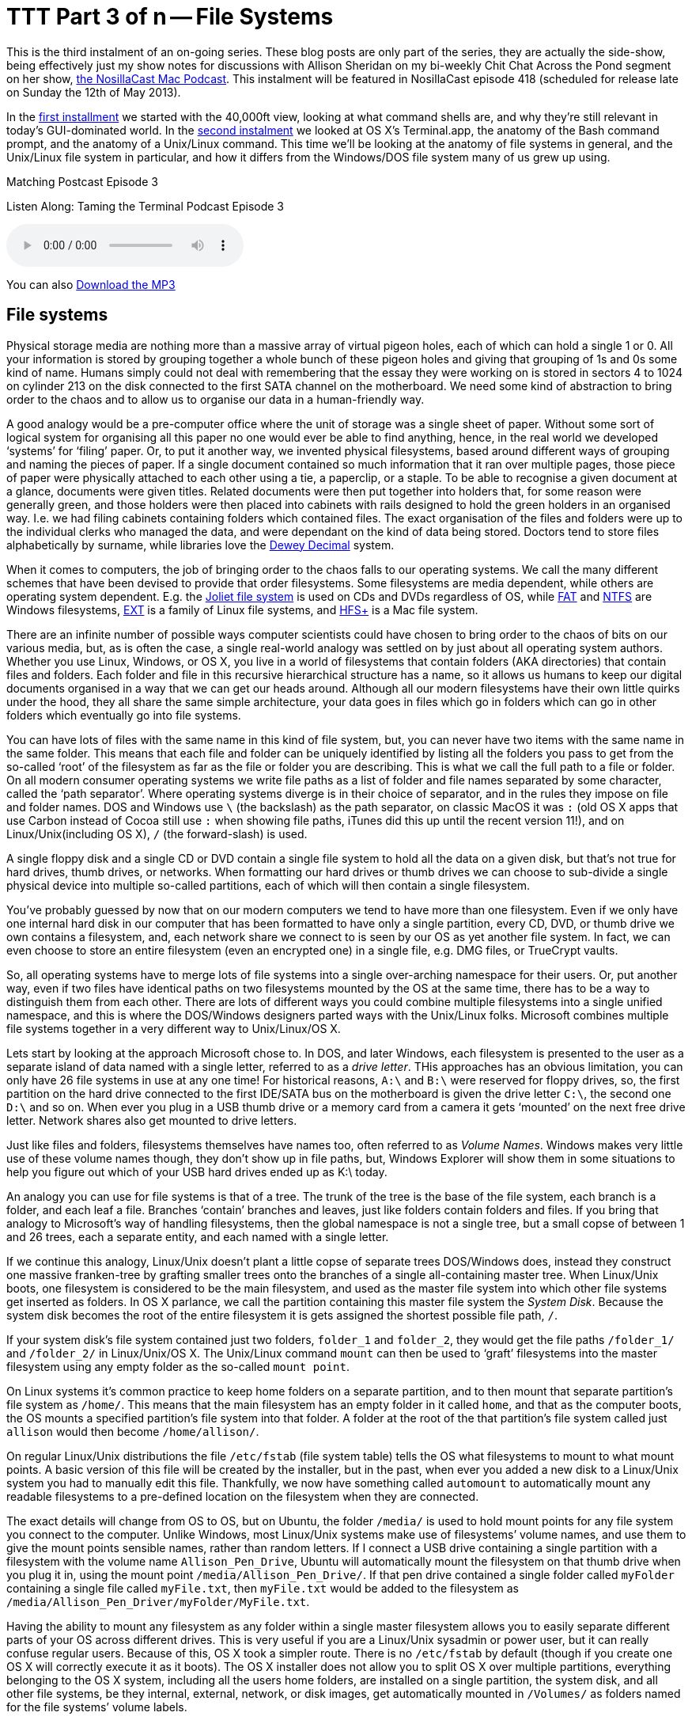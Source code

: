 [[ttt3]]
= TTT Part 3 of n -- File Systems


This is the third instalment of an on-going series.
These blog posts are only part of the series, they are actually the side-show, being effectively just my show notes for discussions with Allison Sheridan on my bi-weekly Chit Chat Across the Pond segment on her show, http://www.podfeet.com/[the NosillaCast Mac Podcast].
This instalment will be featured in NosillaCast episode 418 (scheduled for release late on Sunday the 12th of May 2013).

In the <<ttt1,first installment>> we started with the 40,000ft view, looking at what command shells are, and why they're still relevant in today's GUI-dominated world.
In the <<ttt2,second instalment>> we looked at OS X's Terminal.app, the anatomy of the Bash command prompt, and the anatomy of a Unix/Linux command.
This time we'll be looking at the anatomy of file systems in general, and the Unix/Linux file system in particular, and how it differs from the Windows/DOS file system many of us grew up using.

.Matching Postcast Episode 3
****

Listen Along: Taming the Terminal Podcast Episode 3

ifndef::backend-pdf[]
+++<audio controls='1' src="http://media.blubrry.com/tamingtheterminal/archive.org/download/TTT03FileSystems/TTT_03_File_Systems.mp3">+++Your browser does not support HTML 5 audio 🙁+++</audio>+++
endif::[]

You can
ifndef::backend-pdf[]
also
endif::[]
http://media.blubrry.com/tamingtheterminal/archive.org/download/TTT03FileSystems/TTT_03_File_Systems.mp3?autoplay=0&loop=0&controls=1[Download the MP3]
****

== File systems

Physical storage media are nothing more than a massive array of virtual pigeon holes, each of which can hold a single 1 or 0.
All your information is stored by grouping together a whole bunch of these pigeon holes and giving that grouping of 1s and 0s some kind of name.
Humans simply could not deal with remembering that the essay they were working on is stored in sectors 4 to 1024 on cylinder 213 on the disk connected to the first SATA channel on the motherboard.
We need some kind of abstraction to bring order to the chaos and to allow us to organise our data in a human-friendly way.

A good analogy would be a pre-computer office where the unit of storage was a single sheet of paper.
Without some sort of logical system for organising all this paper no one would ever be able to find anything, hence, in the real world we developed '`systems`' for '`filing`' paper.
Or, to put it another way, we invented physical filesystems, based around different ways of grouping and naming the pieces of paper.
If a single document contained so much information that it ran over multiple pages, those piece of paper were physically attached to each other using a tie, a paperclip, or a staple.
To be able to recognise a given document at a glance, documents were given titles.
Related documents were then put together into holders that, for some reason were generally green, and those holders were then placed into cabinets with rails designed to hold the green holders in an organised way.
I.e.
we had filing cabinets containing folders which contained files.
The exact organisation of the files and folders were up to the individual clerks who managed the data, and were dependant on the kind of data being stored.
Doctors tend to store files alphabetically by surname, while libraries love the http://en.wikipedia.org/wiki/Dewey_Decimal_Classification[Dewey Decimal] system.

When it comes to computers, the job of bringing order to the chaos falls to our operating systems.
We call the many different schemes that have been devised to provide that order filesystems.
Some filesystems are media dependent, while others are operating system dependent.
E.g.
the http://en.wikipedia.org/wiki/Joliet_(file_system)[Joliet file system] is used on CDs and DVDs regardless of OS, while http://en.wikipedia.org/wiki/File_Allocation_Table[FAT] and http://en.wikipedia.org/wiki/NTFS[NTFS] are Windows filesystems, http://en.wikipedia.org/wiki/Extended_file_system[EXT] is a family of Linux file systems, and http://en.wikipedia.org/wiki/HFS%2B[HFS+] is a Mac file system.

There are an infinite number of possible ways computer scientists could have chosen to bring order to the chaos of bits on our various media, but, as is often the case, a single real-world analogy was settled on by just about all operating system authors.
Whether you use Linux, Windows, or OS X, you live in a world of filesystems that contain folders (AKA directories) that contain files and folders.
Each folder and file in this recursive hierarchical structure has a name, so it allows us humans to keep our digital documents organised in a way that we can get our heads around.
Although all our modern filesystems have their own little quirks under the hood, they all share the same simple architecture, your data goes in files which go in folders which can go in other folders which eventually go into file systems.

You can have lots of files with the same name in this kind of file system, but, you can never have two items with the same name in the same folder.
This means that each file and folder can be uniquely identified by listing all the folders you pass to get from the so-called '`root`' of the filesystem as far as the file or folder you are describing.
This is what we call the full path to a file or folder.
On all modern consumer operating systems we write file paths as a list of folder and file names separated by some character, called the '`path separator`'.
Where operating systems diverge is in their choice of separator, and in the rules they impose on file and folder names.
DOS and Windows use `\` (the backslash) as the path separator, on classic MacOS it was `:` (old OS X apps that use Carbon instead of Cocoa still use `:` when showing file paths, iTunes did this up until the recent version 11!), and on Linux/Unix(including OS X), `/` (the forward-slash) is used.

A single floppy disk and a single CD or DVD contain a single file system to hold all the data on a given disk, but that's not true for hard drives, thumb drives, or networks.
When formatting our hard drives or thumb drives we can choose to sub-divide a single physical device into multiple so-called partitions, each of which will then contain a single filesystem.

You've probably guessed by now that on our modern computers we tend to have more than one filesystem.
Even if we only have one internal hard disk in our computer that has been formatted to have only a single partition, every CD, DVD, or thumb drive we own contains a filesystem, and, each network share we connect to is seen by our OS as yet another file system.
In fact, we can even choose to store an entire filesystem (even an encrypted one) in a single file, e.g.
DMG files, or TrueCrypt vaults.

So, all operating systems have to merge lots of file systems into a single over-arching namespace for their users.
Or, put another way, even if two files have identical paths on two filesystems mounted by the OS at the same time, there has to be a way to distinguish them from each other.
There are lots of different ways you could combine multiple filesystems into a single unified namespace, and this is where the DOS/Windows designers parted ways with the Unix/Linux folks.
Microsoft combines multiple file systems together in a very different way to Unix/Linux/OS X.

Lets start by looking at the approach Microsoft chose to.
In DOS, and later Windows, each filesystem is presented to the user as a separate island of data named with a single letter, referred to as a _drive letter_.
THis approaches has an obvious limitation, you can only have 26 file systems in use at any one time!
For historical reasons, `A:\` and `B:\` were reserved for floppy drives, so, the first partition on the hard drive connected to the first IDE/SATA bus on the motherboard is given the drive letter `C:\`, the second one `D:\` and so on.
When ever you plug in a USB thumb drive or a memory card from a camera it gets '`mounted`' on the next free drive letter.
Network shares also get mounted to drive letters.

Just like files and folders, filesystems themselves have names too, often referred to as _Volume Names_.
Windows makes very little use of these volume names though, they don't show up in file paths, but, Windows Explorer will show them in some situations to help you figure out which of your USB hard drives ended up as K:\ today.

An analogy you can use for file systems is that of a tree.
The trunk of the tree is the base of the file system, each branch is a folder, and each leaf a file.
Branches '`contain`' branches and leaves, just like folders contain folders and files.
If you bring that analogy to Microsoft's way of handling filesystems, then the global namespace is not a single tree, but a small copse of between 1 and 26 trees, each a separate entity, and each named with a single letter.

If we continue this analogy, Linux/Unix doesn't plant a little copse of separate trees DOS/Windows does, instead they construct one massive franken-tree by grafting smaller trees onto the branches of a single all-containing master tree.
When Linux/Unix boots, one filesystem is considered to be the main filesystem, and used as the master file system into which other file systems get inserted as folders.
In OS X parlance, we call the partition containing this master file system the _System Disk_.
Because the system disk becomes the root of the entire filesystem it is gets assigned the shortest possible file path, `/`.

If your system disk's file system contained just two folders, `folder_1` and `folder_2`, they would get the file paths `/folder_1/` and `/folder_2/` in Linux/Unix/OS X.
The Unix/Linux command `mount` can then be used to '`graft`' filesystems into the master filesystem using any empty folder as the so-called `mount point`.

On Linux systems it's common practice to keep home folders on a separate partition, and to then mount that separate partition's file system as `/home/`.
This means that the main filesystem has an empty folder in it called `home`, and that as the computer boots, the OS mounts a specified partition's file system into that folder.
A folder at the root of the that partition's file system called just `allison` would then become `/home/allison/`.

On regular Linux/Unix distributions the file `/etc/fstab` (file system table) tells the OS what filesystems to mount to what mount points.
A basic version of this file will be created by the installer, but in the past, when ever you added a new disk to a Linux/Unix system you had to manually edit this file.
Thankfully, we now have something called `automount` to automatically mount any readable filesystems to a pre-defined location on the filesystem when they are connected.

The exact details will change from OS to OS, but on Ubuntu, the folder `/media/` is used to hold mount points for any file system you connect to the computer.
Unlike Windows, most Linux/Unix systems make use of filesystems`' volume names, and use them to give the mount points sensible names, rather than random letters.
If I connect a USB drive containing a single partition with a filesystem with the volume name `Allison_Pen_Drive`, Ubuntu will automatically mount the filesystem on that thumb drive when you plug it in, using the mount point `/media/Allison_Pen_Drive/`.
If that pen drive contained a single folder called `myFolder` containing a single file called `myFile.txt`, then `myFile.txt` would be added to the filesystem as `/media/Allison_Pen_Driver/myFolder/MyFile.txt`.

Having the ability to mount any filesystem as any folder within a single master filesystem allows you to easily separate different parts of your OS across different drives.
This is very useful if you are a Linux/Unix sysadmin or power user, but it can really confuse regular users.
Because of this, OS X took a simpler route.
There is no `/etc/fstab` by default (though if you create one OS X will correctly execute it as it boots).
The OS X installer does not allow you to split OS X over multiple partitions, everything belonging to the OS X system, including all the users home folders, are installed on a single partition, the system disk, and all other file systems, be they internal, external, network, or disk images, get automatically mounted in `/Volumes/` as folders named for the file systems`' volume labels.

Going back to our imaginary thumb drive called `Allison_Pen_Drive` (which Ubuntu would mount as `/media/Allison_Pen_Drive/`), OS X will mount that as `/Volumes/Allison_Pen_Drive/` when you plug it in.
If you had a second partition, or a second internal drive, called, say, `Fatso` (a little in-joke for Allison), OS X would mount that as /`Volumes/Fatso/`.
Likewise, if you double-clicked on a DMG file you downloaded from the net, say with the Adium installer, OS X would mount that as something like `/Volumes/Adium/` until you eject the DMG.
The '`disks`' listed in the Finder side bar in the section headed `Devices` are just links to the contents of `/Volumes/`.
You can see this for yourself by opening a Finder Window and either hitting the key-combo `cmd+shift+g`, or navigating to `+Go→Go To Folder ...+` in the menubar to bring up the `Go To Folder` text box, and then typing the path `/Volumes` and hitting return.

OS X's greatly simplified handling of mount points definitely makes OS X less confusing, but, the simplicity comes at a price.
If you DO want to do more complicated things like have your home folders on a separate partition, you are stepping outside of what Apple consider the norm, and into a world of pain.
On Linux/Unix separating out home folders is trivial, on OS X it's a mine-field!

We'll leave it here for now, next time we'll learn how to navigate around a Unix/Linux/OS X filesystem.
